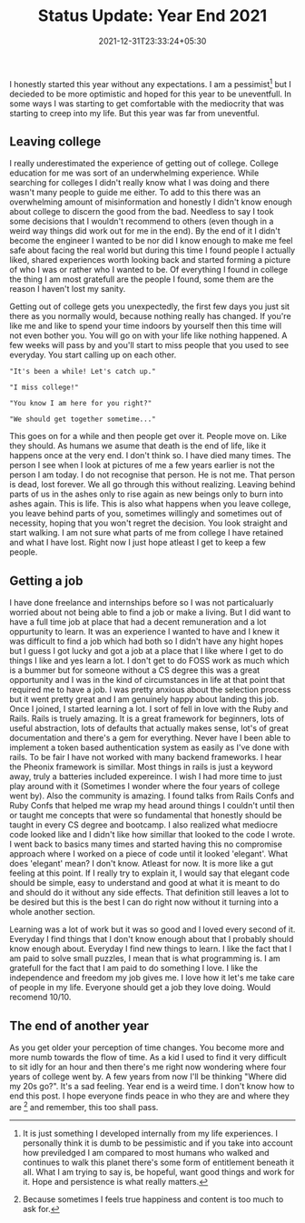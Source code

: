 #+TITLE: Status Update: Year End 2021
#+DATE: 2021-12-31T23:33:24+05:30
#+TAGS[]: status-update 2021

I honestly started this year without any expectations. I am a pessimist[fn:1]
but I decieded to be more optimistic and hoped for this year to be uneventfull.
In some ways I was starting to get comfortable with the mediocrity that was
starting to creep into my life. But this year was far from uneventful.

** Leaving  college
I really underestimated the experience of getting out of college. College
education for me was sort of an underwhelming experience. While searching for
colleges I didn't really know what I was doing and there wasn't many people to
guide me either. To add to this there was an overwhelming amount of
misinformation and honestly I didn't know enough about college to discern the
good from the bad. Needless to say I took some decisions that I wouldn't
recommend to others (even though in a weird way things did work out for me in
the end). By the end of it I didn't become the engineer I wanted to be nor did I
know enough to make me feel safe about facing the real world but during this
time I found people I actually liked, shared experiences worth looking back and
started forming a picture of who I was or rather who I wanted to be. Of
everything I found in college the thing I am most gratefull are the people I
found, some them are the reason I haven't lost my sanity.

Getting out of college gets you unexpectedly, the first few days you just sit
there as you normally would, because nothing really has changed. If you're like me
and like to spend your time indoors by yourself then this time will not even bother
you. You will go on with your life like nothing happened. A few weeks will pass
by and you'll start to miss people that you used to see everyday. You start
calling up on each other.
#+begin_src quote
"It's been a while! Let's catch up."
#+end_src
#+begin_src quote
"I miss college!"
#+end_src
#+begin_src quote
"You know I am here for you right?"
#+end_src
#+begin_src quote
"We should get together sometime..."
#+end_src
This goes on for a while and then people get over it. People move on. Like they
should. As humans we asume that death is the end of life, like it happens once
at the very end.  I don't think so. I have died many times. The person I see
when I look at pictures of me a few years earlier is not the person I am today.
I do not recognise that person. He is not me. That person is dead, lost forever.
We all go through this without realizing. Leaving behind parts of us in the
ashes only to rise again as new beings only to burn into ashes again.  This is
life. This is also what happens when you leave college, you leave behind parts
of you, sometimes willingly and sometimes out of necessity, hoping that you
won't regret the decision. You look straight and start walking. I am not sure
what parts of me from college I have retained and what I have lost. Right now I
just hope atleast I get to keep a few people.

** Getting a job
I have done freelance and internships before so I was not particaluarly worried
about not being able to find a job or make a living. But I did want to have a
full time job at place that had a decent remuneration and a lot oppurtunity to
learn. It was an experience I wanted to have and I knew it was difficult to find
a job which had both so I didn't have any hight hopes but I guess I got lucky
and got a job at a place that I like where I get to do things I like and yes
learn a lot. I don't get to do FOSS work as much which is a bummer but for
someone without a CS degree this was a great opportunity and I was in the kind
of circumstances in life at that point that required me to have a job. I was
pretty anxious about the selection process but it went pretty great and I
am genuinely happy about landing this job. Once I joined, I started learning a lot.
I sort of fell in love with the Ruby and Rails. Rails is truely amazing. It is a
great framework for beginners, lots of useful abstraction, lots of defaults that
actually makes sense, lot's of great documentation and there's a gem for
everything. Never have I been able to implement a token based authentication
system as easily as I've done with rails. To be fair I have not worked with
many backend frameworks. I hear the Pheonix framework is simillar. Most things
in rails is just a keyword away, truly a batteries included expereince. I wish I
had more time to just play around with it (Sometimes I wonder where the four
years of college went by). Also the community is amazing. I found talks from Rails Confs and Ruby Confs that helped me
wrap my head around things I couldn't until then or taught me concepts that were
so fundamental that honestly should be taught in every CS degree and bootcamp. I
also realized what mediocre code looked like and I didn't like how simillar that
looked to the code I wrote. I went back to basics many times and started having
this no compromise approach where I worked on a piece of code until it looked
'elegant'. What does 'elegant' mean? I don't know. Atleast for now. It is more
like a gut feeling at this point. If I really try to explain it, I would say
that elegant code should be simple, easy to understand and good at what
it is meant to do and should do it without any side effects. That definition
still leaves a lot to be desired but this is the best I can do right now without
it turning into a whole another section.

Learning was a lot of work but it was so good and I loved every second of it.
Everyday I find things that I don't know enough about that I probably should
know enough about. Everyday I find new things to learn. I like the fact that I
am paid to solve small puzzles, I mean that is what programming is. I am
gratefull for the fact that I am paid to do something I love. I like the
independence and freedom my job gives me. I love how it let's me take care of
people in my life. Everyone should get a job they love doing. Would recomend
10/10.

** The end of another year
As you get older your perception of time changes. You become more and more numb
towards the flow of time. As a kid I used to find it very difficult to sit idly
for an hour and then there's me right now wondering where four years of college
went by. A few years from now I'll be thinking "Where did my 20s go?".  It's a
sad feeling. Year end is a weird time. I don't know how to end this post. I
hope everyone finds peace in who they are and where they are [fn:2] and
remember, this too shall pass.

[fn:1] It is just something I developed internally from
my life experiences. I personally think it is dumb to be pessimistic and if you
take into account how previledged I am compared to most humans who walked and
continues to walk this planet there's some form of entitlement beneath it all.
What I am trying to say is, be hopeful, want good things and work for it.  Hope
and persistence is what really matters.
[fn:2] Because sometimes I feels true happiness and content is too much to ask for.
